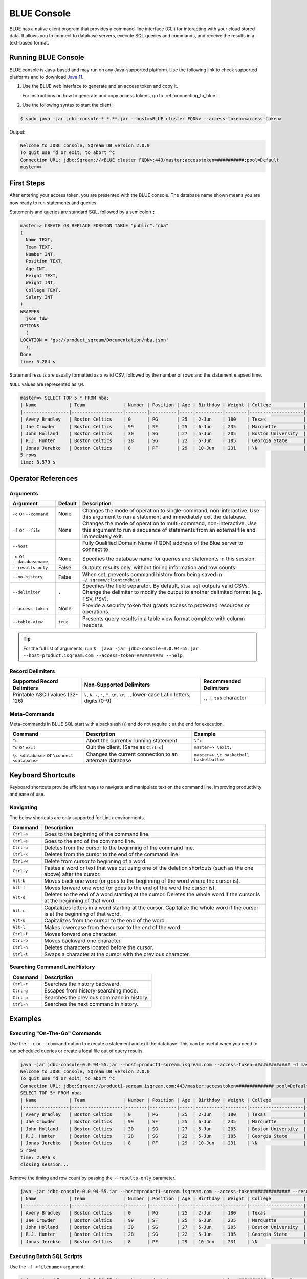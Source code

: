 .. _blue_console:

************
BLUE Console
************

BLUE has a native client program that provides a command-line interface (CLI) for interacting with your cloud stored data. It allows you to connect to database servers, execute SQL queries and commands, and receive the results in a text-based format.

Running BLUE Console
=====================

BLUE console is Java-based and may run on any Java-supported platform. Use the following link to check supported platforms and to download `Java 11 <https://www.oracle.com/java/technologies/downloads/#java11>`_.

#. Use the BLUE web interface to generate and an access token and copy it.
   
   For instructions on how to generate and copy access tokens, go to :ref:`connecting_to_blue`.

#. Use the following syntax to start the client:

.. code-block:: none

	$ sudo java -jar jdbc-console-*.*.**.jar --host=<BLUE cluster FQDN> --access-token=<access-token>

Output:
	
.. code-block:: none

	Welcome to JDBC console, SQream DB version 2.0.0
	To quit use ^d or exit; to abort ^c
	Connection URL: jdbc:Sqream://<BLUE cluster FQDN>:443/master;accesstoken=##########;pool=Default
	master=>

First Steps 
============

After entering your access token, you are presented with the BLUE console. The database name shown means you are now ready to run statements and queries. 

Statements and queries are standard SQL, followed by a semicolon ``;``.

.. code-block:: none
 
	master=> CREATE OR REPLACE FOREIGN TABLE "public"."nba"
	(
	  Name TEXT,
	  Team TEXT,
	  Number INT,
	  Position TEXT,
	  Age INT,
	  Height TEXT,
	  Weight INT,
	  College TEXT,
	  Salary INT
	)
	WRAPPER
	  json_fdw
	OPTIONS
	  (
	LOCATION = 'gs://product_sqream/Documentation/nba.json'
	  );
	Done
	time: 5.284 s


Statement results are usually formatted as a valid CSV, followed by the number of rows and the statement elapsed time. 

``NULL`` values are represented as ``\N``.

.. code-block:: none

	master=> SELECT TOP 5 * FROM nba;
	| Name            | Team              | Number | Position | Age | Birthday | Weight | College            | Salary   |
	|-----------------|-------------------|--------|----------|-----|----------|--------|--------------------|----------|
	| Avery Bradley   | Boston Celtics    | 0      | PG       | 25  | 2-Jun    | 180    | Texas              | 7730337  |
	| Jae Crowder     | Boston Celtics    | 99     | SF       | 25  | 6-Jun    | 235    | Marquette          | 6796117  |
	| John Holland    | Boston Celtics    | 30     | SG       | 27  | 5-Jun    | 205    | Boston University  | \N       |
	| R.J. Hunter     | Boston Celtics    | 28     | SG       | 22  | 5-Jun    | 185    | Georgia State      | 1148640  |
	| Jonas Jerebko   | Boston Celtics    | 8      | PF       | 29  | 10-Jun   | 231    | \N                 | 5000000  |
	5 rows
	time: 3.579 s

Operator References
==============================

Arguments
------------

.. list-table:: 
   :widths: auto
   :header-rows: 1
   
   * - Argument
     - Default
     - Description
   * - ``-c`` or ``--command``
     - None
     - Changes the mode of operation to single-command, non-interactive. Use this argument to run a statement and immediately exit the database.
   * - ``-f`` or ``--file``
     - None
     - Changes the mode of operation to multi-command, non-interactive. Use this argument to run a sequence of statements from an external file and immediately exit.
   * - ``--host``
     - 
     - Fully Qualified Domain Name (FQDN) address of the Blue server to connect to
   * - ``-d`` or ``--databasename``
     - None
     - Specifies the database name for queries and statements in this session.
   * - ``--results-only``
     - False
     - Outputs results only, without timing information and row counts
   * - ``--no-history``
     - False
     - When set, prevents command history from being saved in ``~/.sqream/clientcmdhist``
   * - ``--delimiter``
     - ``,``
     - Specifies the field separator. By default, ``blue sql`` outputs valid CSVs. Change the delimiter to modify the output to another delimited format (e.g. TSV, PSV).
   * - ``--access-token``
     - None
     - Provide a security token that grants access to protected resources or operations.
   * - ``--table-view``
     - ``true``
     - Presents query results in a table view format complete with column headers. 

.. tip::

	For the full list of arguments, run ``$  java -jar jdbc-console-0.0.94-55.jar --host=product.isqream.com --access-token=########## --help``.
	
Record Delimiters
---------------------------

.. list-table:: 
   :widths: auto
   :header-rows: 1

   * - Supported Record Delimiters
     - Non-Supported Delimiters 
     - Recommended Delimiters
   * - Printable ASCII values (32-126)
     - ``\``, ``N``, ``-``, ``:``, ``"``, ``\n``, ``\r``, ``.``, lower-case Latin letters, digits (0-9)
     - ``,``, ``|``, ``tab`` character

Meta-Commands
-------------

Meta-commands in BLUE SQL start with a backslash (\\) and do not require ``;`` at the end for execution.
	
.. list-table:: 
   :widths: auto
   :header-rows: 1
   
   * - Command
     - Description
     - Example
   * - ``^c``
     - Abort the currently running statement 
     - ``\^c``
   * - ``^d`` or ``exit``
     - Quit the client. (Same as ``Ctrl-d``)
     - ``master=> \exit;``
   * - ``\c <database>`` or ``\connect <database>``
     - Changes the current connection to an alternate database
     - ``master=> \c basketball`` 
       ``basketball=>``
	 
Keyboard Shortcuts
==============================

Keyboard shortcuts provide efficient ways to navigate and manipulate text on the command line, improving productivity and ease of use.

Navigating
------------

The below shortcuts are only supported for Linux environments. 

.. list-table:: 
   :widths: auto
   :header-rows: 1
   
   * - Command
     - Description
   * - ``Ctrl-a``
     - Goes to the beginning of the command line.
   * - ``Ctrl-e``
     - Goes to the end of the command line.
   * - ``Ctrl-u``
     - Deletes from the cursor to the beginning of the command line.
   * - ``Ctrl-k``
     - Deletes from the cursor to the end of the command line.
   * - ``Ctrl-w``
     - Delete from cursor to beginning of a word.
   * - ``Ctrl-y``
     - Pastes a word or text that was cut using one of the deletion shortcuts (such as the one above) after the cursor. 
   * - ``Alt-b``
     - Moves back one word (or goes to the beginning of the word where the cursor is).
   * - ``Alt-f``
     - Moves forward one word (or goes to the end of the word the cursor is).
   * - ``Alt-d``
     - Deletes to the end of a word starting at the cursor. Deletes the whole word if the cursor is at the beginning of that word.
   * - ``Alt-c``
     - Capitalizes letters in a word starting at the cursor. Capitalize the whole word if the cursor is at the beginning of that word.
   * - ``Alt-u``
     - Capitalizes from the cursor to the end of the word.
   * - ``Alt-l``
     - Makes lowercase from the cursor to the end of the word.
   * - ``Ctrl-f``
     - Moves forward one character.
   * - ``Ctrl-b``
     - Moves backward one character.
   * - ``Ctrl-h``
     - Deletes characters located before the cursor.
   * - ``Ctrl-t``
     - Swaps a character at the cursor with the previous character.
	 
Searching Command Line History
--------------------------------

.. list-table:: 
   :widths: auto
   :header-rows: 1

   * - Command
     - Description
   * - ``Ctrl-r``
     - Searches the history backward.
   * - ``Ctrl-g``
     - Escapes from history-searching mode.
   * - ``Ctrl-p``
     - Searches the previous command in history.
   * - ``Ctrl-n``
     - Searches the next command in history.

Examples
========

Executing "On-The-Go" Commands
--------------------------------------------

Use the ``--c`` or ``--command`` option to execute a statement and exit the database. This can be useful when you need to run scheduled queries or create a local file out of query results.

.. code-block:: none

	java -jar jdbc-console-0.0.94-55.jar --host=product1-sqream.isqream.com --access-token=############# -d master -c "SELECT TOP 5 * FROM nba;"
	Welcome to JDBC console, SQream DB version 2.0.0
	To quit use ^d or exit; to abort ^c
	Connection URL: jdbc:Sqream://product1-sqream.isqream.com:443/master;accesstoken=#############;pool=Default
	SELECT TOP 5* FROM nba;
	| Name            | Team              | Number | Position | Age | Birthday | Weight | College            | Salary   |
	|-----------------|-------------------|--------|----------|-----|----------|--------|--------------------|----------|
	| Avery Bradley   | Boston Celtics    | 0      | PG       | 25  | 2-Jun    | 180    | Texas              | 7730337  |
	| Jae Crowder     | Boston Celtics    | 99     | SF       | 25  | 6-Jun    | 235    | Marquette          | 6796117  |
	| John Holland    | Boston Celtics    | 30     | SG       | 27  | 5-Jun    | 205    | Boston University  | \N       |
	| R.J. Hunter     | Boston Celtics    | 28     | SG       | 22  | 5-Jun    | 185    | Georgia State      | 1148640  |
	| Jonas Jerebko   | Boston Celtics    | 8      | PF       | 29  | 10-Jun   | 231    | \N                 | 5000000  |
	5 rows
	time: 2.976 s
	closing session...

Remove the timing and row count by passing the ``--results-only`` parameter.

.. code-block:: none

	java -jar jdbc-console-0.0.94-55.jar --host=product1-sqream.isqream.com --access-token=############# --results-only -d master -c "SELECT TOP 5* FROM nba;"
	| Name            | Team              | Number | Position | Age | Birthday | Weight | College            | Salary   |
	|-----------------|-------------------|--------|----------|-----|----------|--------|--------------------|----------|
	| Avery Bradley   | Boston Celtics    | 0      | PG       | 25  | 2-Jun    | 180    | Texas              | 7730337  |
	| Jae Crowder     | Boston Celtics    | 99     | SF       | 25  | 6-Jun    | 235    | Marquette          | 6796117  |
	| John Holland    | Boston Celtics    | 30     | SG       | 27  | 5-Jun    | 205    | Boston University  | \N       |
	| R.J. Hunter     | Boston Celtics    | 28     | SG       | 22  | 5-Jun    | 185    | Georgia State      | 1148640  |
	| Jonas Jerebko   | Boston Celtics    | 8      | PF       | 29  | 10-Jun   | 231    | \N                 | 5000000  |


Executing Batch SQL Scripts
---------------------------	

Use the ``-f <filename>`` argument:

.. code-block:: none

	$ java -jar jdbc-console-0.0.94-55.jar --host=product.isqream.com --access-token=########## -f=example_script.sql
	 
.. tip::

	Output can be saved to a file by using the ``>`` redirection operator.

Navigating Between Databases
-----------------------------

Creating a new database and using the ``\c`` option to switch over to it:

.. code-block:: none

	master=> CREATE DATABASE basketball;
	Done
	time: 0.59 s

	master=> \c basketball

Exporting SQL Query Results to CSV
----------------------------------

Use the ``--results-only`` flag to remove the row counts and timing.

.. code-block:: none

	$ java -jar jdbc-console-0.0.94-55.jar --host=product.isqream.com --access-token=########## -d master -c "SELECT * FROM aba" --results-only > file.csv
	$ cat file.csv
	
Changing a CSV to a TSV
-----------------------

The ``--delimiter`` parameter accepts any printable character.

.. tip::

	To insert a tab, use ``Ctrl-V`` followed by ``Tab`` in Bash.

.. code-block:: none

	$ java -jar jdbc-console-0.0.94-55.jar --host=product.isqream.com --access-token=########## -d farm -c "SELECT * FROM animals" --delimiter '  ' > file.tsv
	$ cat file.tsv

Executing a Series of Statements From a File
-------------------------------------------- 

Assuming a file containing SQL statements (separated by semicolons):

.. code-block:: none

	$ cat some_queries.sql
	   CREATE TABLE calm_farm_animals
	  ( id INT IDENTITY(0, 1), name TEXT(30)
	  );

	INSERT INTO calm_farm_animals (name)
	  SELECT name FROM   animals WHERE  is_angry = false;


	$ java -jar jdbc-console-0.0.94-55.jar --host=product.isqream.com --access-token=########## -d farm -f some_queries.sql
	executed
	time: 0.018289s
	executed
	time: 0.090697s

Connecting Using Variables in Linux Environments
------------------------------------------------------------

You can save connection parameters as environment variables:

.. code-block:: none

	$ export SQREAM_USER=sqream;
	$ export SQREAM_DATABASE=farm;
	$ java -jar jdbc-console-*.*.**.jar --0.0.94-55.jar --host=product.isqream.com --access-token=########## --username=$SQREAM_USER -d $SQREAM_DATABASE
